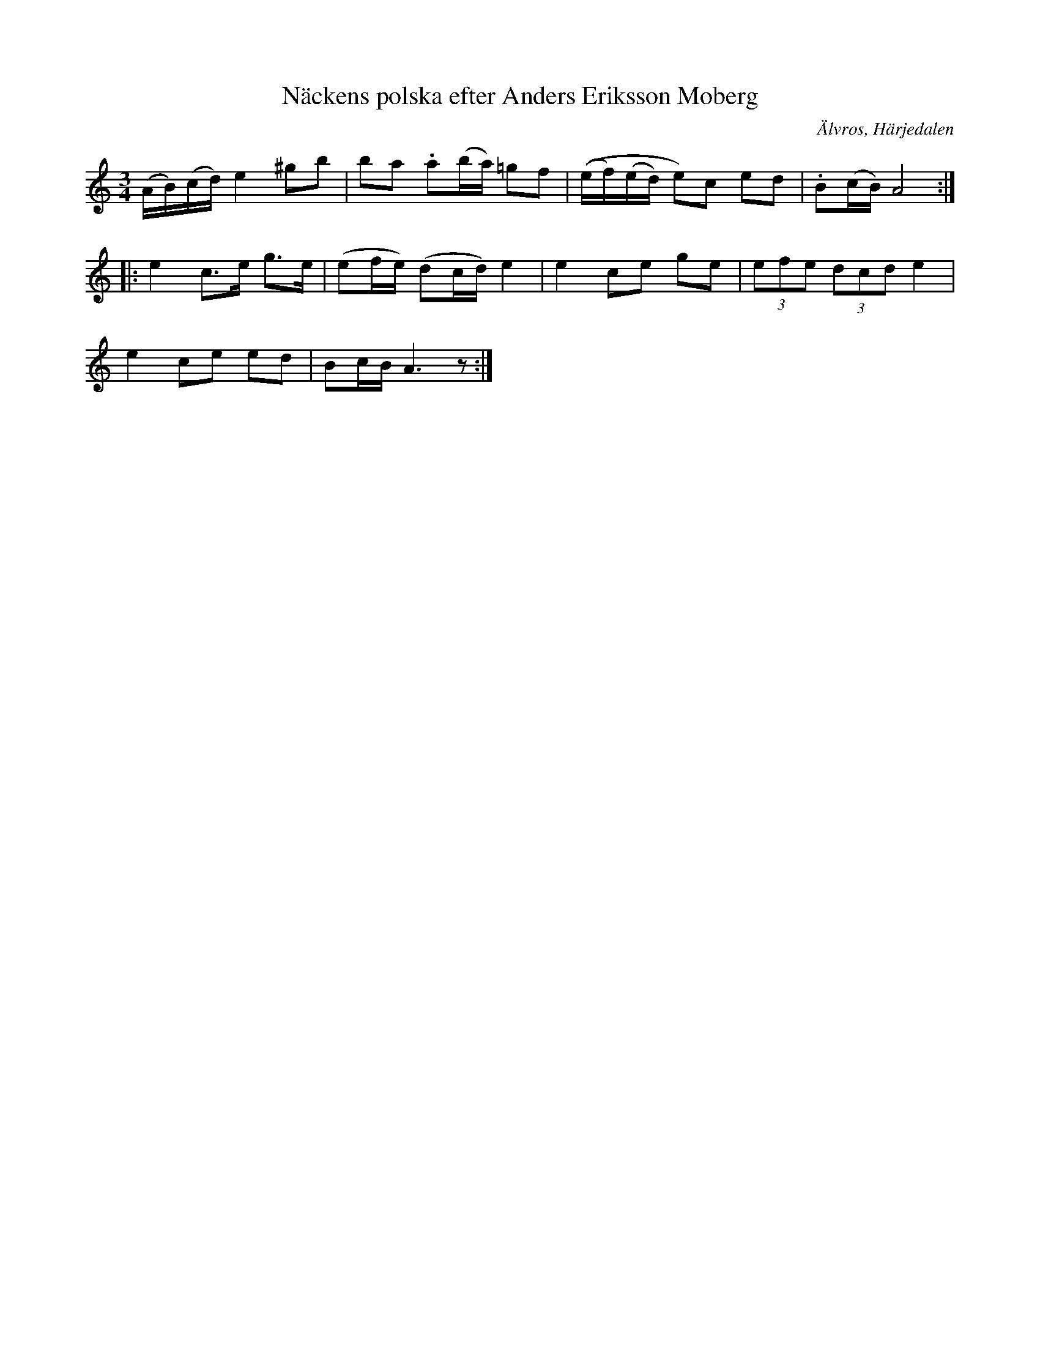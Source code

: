 %%abc-charset utf-8

X: 649
T: Näckens polska efter Anders Eriksson Moberg
S: efter Anders Eriksson Moberg
O: Älvros, Härjedalen
B: EÖ, nr 649
N: Jämför EÖ nr 418.
N: ur EÖ: "Neckens polska" men med ålderdomligare prägel än den vanliga (EÖ:s anm.)
R: Halling
Z: Nils L
M: 3/4
L: 1/16
K: Am
(AB)(cd) e4 ^g2b2 | b2a2 .a2(ba) =g2f2 | ((ef)(ed) e2)c2 e2d2 | .B2(cB) A8 ::
e4 c2>e2 g2>e2 | (e2fe) (d2cd) e4 | e4 c2e2 g2e2 | (3e2f2e2 (3d2c2d2 e4 |
e4 c2e2 e2d2 | B2cB A6z2 :|

